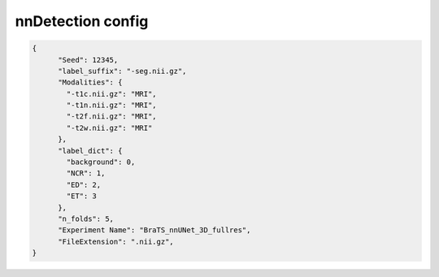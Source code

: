 nnDetection config
========================================================


.. jsonschema:: configs/nnUNet_config_template.json
.. code-block:: json

    {
          "Seed": 12345,
          "label_suffix": "-seg.nii.gz",
          "Modalities": {
            "-t1c.nii.gz": "MRI",
            "-t1n.nii.gz": "MRI",
            "-t2f.nii.gz": "MRI",
            "-t2w.nii.gz": "MRI"
          },
          "label_dict": {
            "background": 0,
            "NCR": 1,
            "ED": 2,
            "ET": 3
          },
          "n_folds": 5,
          "Experiment Name": "BraTS_nnUNet_3D_fullres",
          "FileExtension": ".nii.gz",
    }
